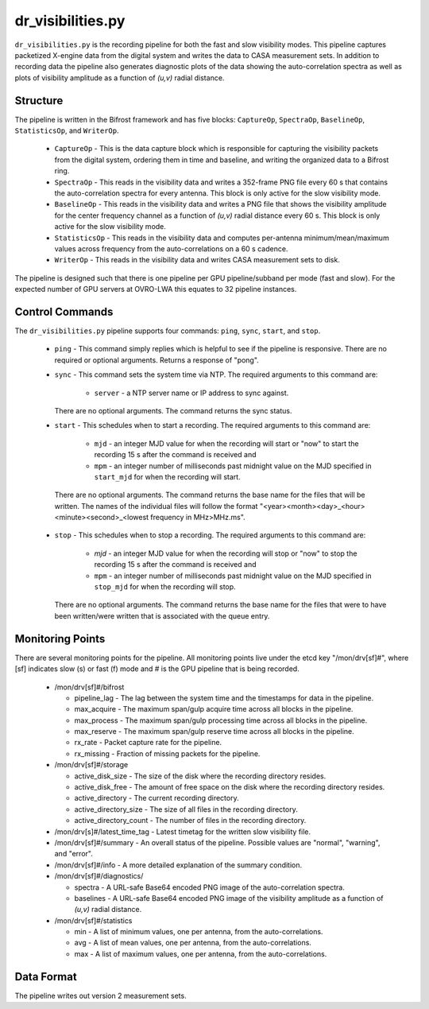 dr_visibilities.py
==================

``dr_visibilities.py`` is the recording pipeline for both the fast and slow
visibility modes.  This pipeline captures packetized X-engine data from the
digital system and writes the data to CASA measurement sets.  In addition to
recording data the pipeline also generates diagnostic plots of the data showing
the auto-correlation spectra as well as plots of visibility amplitude as a 
function of `(u,v)` radial distance.

Structure
---------

The pipeline is written in the Bifrost framework and has five blocks:  
``CaptureOp``, ``SpectraOp``, ``BaselineOp``, ``StatisticsOp``, and ``WriterOp``.

 * ``CaptureOp`` - This is the data capture block which is responsible for capturing
   the visibility packets from the digital system, ordering them in time and baseline,
   and writing the organized data to a Bifrost ring.
 * ``SpectraOp`` - This reads in the visibility data and writes a 352-frame PNG file
   every 60 s that contains the auto-correlation spectra for every antenna.  This
   block is only active for the slow visibility mode.
 * ``BaselineOp`` - This reads in the visibility data and writes a PNG file that shows
   the visibility amplitude for the center frequency channel as a function of `(u,v)`
   radial distance every 60 s.  This block is only active for the slow visibility
   mode.
 * ``StatisticsOp`` - This reads in the visibility data and computes per-antenna
   minimum/mean/maximum values across frequency from the auto-correlations on a 
   60 s cadence.
 * ``WriterOp`` - This reads in the visibility data and writes CASA measurement sets
   to disk.

The pipeline is designed such that there is one pipeline per GPU pipeline/subband
per mode (fast and slow).  For the expected number of GPU servers at OVRO-LWA this
equates to 32 pipeline instances.

Control Commands
----------------

The ``dr_visibilities.py`` pipeline supports four commands: ``ping``, ``sync``, ``start``,
and ``stop``.

 * ``ping`` - This command simply replies which is helpful to see if the pipeline
   is responsive.  There are no required or optional arguments.  Returns a response
   of "pong".
 * ``sync`` - This command sets the system time via NTP.  The required arguments to
   this command are:

    * ``server`` - a NTP server name or IP address to sync against.
 
   There are no optional arguments.  The command returns the sync status.
 * ``start`` - This schedules when to start a recording.  The required arguments to
   this command are:
   
    * ``mjd`` - an integer MJD value for when the recording will start or
      "now" to start the recording 15 s after the command is received and
    * ``mpm`` - an integer number of milliseconds past midnight value on the
      MJD specified in ``start_mjd`` for when the recording will start.
    
  There are no optional arguments.  The command returns the base name for the files
  that will be written.  The names of the individual files will follow the format
  "<year><month><day>_<hour><minute><second>_<lowest frequency in MHz>MHz.ms".
 * ``stop`` - This schedules when to stop a recording.  The required arguments to
   this command are:
    
     * `mjd` - an integer MJD value for when the recording will stop or
       "now" to stop the recording 15 s after the command is received and
     * ``mpm`` - an integer number of milliseconds past midnight value on the
       MJD specified in ``stop_mjd`` for when the recording will stop.
     
   There are no optional arguments.  The command returns the base name for the files
   that were to have been written/were written that is associated with the queue
   entry.

Monitoring Points
-----------------

There are several monitoring points for the pipeline.  All monitoring points live
under the etcd key "/mon/drv[sf]#", where [sf] indicates slow (s) or fast (f) mode
and # is the GPU pipeline that is being recorded.
  
  * /mon/drv[sf]#/bifrost
  
    * pipeline_lag - The lag between the system time and the
      timestamps for data in the pipeline.
    * max_acquire - The maximum span/gulp acquire time across
      all blocks in the pipeline.
    * max_process - The maximum span/gulp processing time
      across all blocks in the pipeline.
    * max_reserve - The maximum span/gulp reserve time across
      all blocks in the pipeline.
    * rx_rate - Packet capture rate for the pipeline.
    * rx_missing - Fraction of missing packets for the pipeline.
   
  * /mon/drv[sf]#/storage
 
    * active_disk_size - The size of the disk where the
      recording directory resides.
    * active_disk_free - The amount of free space on the disk
      where the recording directory resides.
    * active_directory - The current recording directory.
    * active_directory_size - The size of all files in the
      recording directory.
    * active_directory_count - The number of files in the
      recording directory.
   
  * /mon/drv[s]#/latest_time_tag - Latest timetag for the written slow visibility file.
  * /mon/drv[sf]#/summary - An overall status of the pipeline.  Possible values
    are "normal", "warning", and "error".
  * /mon/drv[sf]#/info - A more detailed explanation of the summary condition.
  * /mon/drv[sf]#/diagnostics/
  
    * spectra - A URL-safe Base64 encoded PNG image of
      the auto-correlation spectra.
    * baselines - A URL-safe Base64 encoded PNG image
      of the visibility amplitude as a function of `(u,v)` radial distance.
      
  * /mon/drv[sf]#/statistics
    
    * min - A list of minimum values, one per antenna, from the auto-correlations.
    * avg - A list of mean values, one per antenna, from the auto-correlations.
    * max - A list of maximum values, one per antenna, from the auto-correlations.
     
Data Format
-----------

The pipeline writes out version 2 measurement sets.
